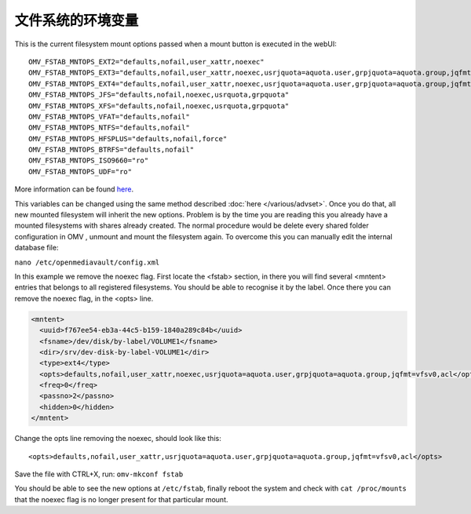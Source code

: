 文件系统的环境变量
##################################

This is the current filesystem mount options passed when a mount button is executed in the webUI::

    OMV_FSTAB_MNTOPS_EXT2="defaults,nofail,user_xattr,noexec"
    OMV_FSTAB_MNTOPS_EXT3="defaults,nofail,user_xattr,noexec,usrjquota=aquota.user,grpjquota=aquota.group,jqfmt=vfsv0"
    OMV_FSTAB_MNTOPS_EXT4="defaults,nofail,user_xattr,noexec,usrjquota=aquota.user,grpjquota=aquota.group,jqfmt=vfsv0"
    OMV_FSTAB_MNTOPS_JFS="defaults,nofail,noexec,usrquota,grpquota"
    OMV_FSTAB_MNTOPS_XFS="defaults,nofail,noexec,usrquota,grpquota"
    OMV_FSTAB_MNTOPS_VFAT="defaults,nofail"
    OMV_FSTAB_MNTOPS_NTFS="defaults,nofail"
    OMV_FSTAB_MNTOPS_HFSPLUS="defaults,nofail,force"
    OMV_FSTAB_MNTOPS_BTRFS="defaults,nofail"
    OMV_FSTAB_MNTOPS_ISO9660="ro"
    OMV_FSTAB_MNTOPS_UDF="ro"

More information can be found `here <https://github.com/openmediavault/openmediavault/blob/master/deb/openmediavault/usr/share/php/openmediavault/globals.inc>`_.

This variables can be changed using the same method described :doc:`here </various/advset>`. Once you do that, all new mounted filesystem will inherit the new options. Problem is by the time you are reading this you already have a mounted filesystems with shares already created. The normal procedure would be delete every shared folder configuration in OMV , unmount and mount the filesystem again. To overcome this you can manually edit the internal database file:

``nano /etc/openmediavault/config.xml``

In this example we remove the noexec flag. First locate the <fstab> section, in there you will find several <mntent> entries that belongs to all registered filesystems. You should be able to recognise it by the label. Once there you can remove the noexec flag, in the <opts> line. 

.. code-block:: xml

      <mntent>
        <uuid>f767ee54-eb3a-44c5-b159-1840a289c84b</uuid>
        <fsname>/dev/disk/by-label/VOLUME1</fsname>
        <dir>/srv/dev-disk-by-label-VOLUME1</dir>
        <type>ext4</type>
        <opts>defaults,nofail,user_xattr,noexec,usrjquota=aquota.user,grpjquota=aquota.group,jqfmt=vfsv0,acl</opts>
        <freq>0</freq>
        <passno>2</passno>
        <hidden>0</hidden>
      </mntent>

Change the opts line removing the noexec, should look like this::

    <opts>defaults,nofail,user_xattr,usrjquota=aquota.user,grpjquota=aquota.group,jqfmt=vfsv0,acl</opts>


Save the file with CTRL+X, run: ``omv-mkconf fstab``

You should be able to see the new options at ``/etc/fstab``, finally reboot the system and check with ``cat /proc/mounts`` that the noexec flag is no longer present for that particular mount.